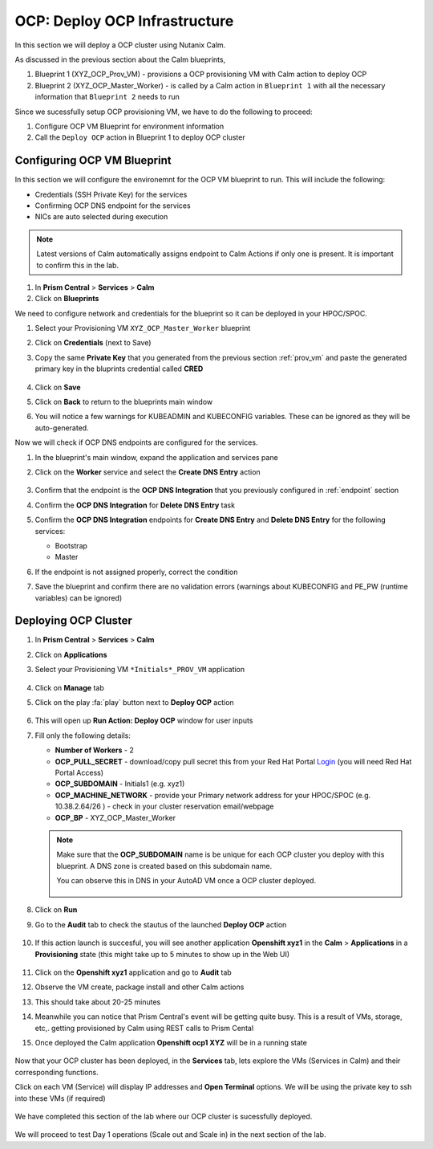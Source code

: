 .. _ocp_vms:

-------------------------------
OCP: Deploy OCP Infrastructure
-------------------------------

In this section we will deploy a OCP cluster using Nutanix Calm.

As discussed in the previous section about the Calm blueprints, 

1. Blueprint 1 (XYZ_OCP_Prov_VM) - provisions a OCP provisioning VM with Calm action to deploy OCP
2. Blueprint 2 (XYZ_OCP_Master_Worker) - is called by a Calm action in ``Blueprint 1`` with all the necessary information that ``Blueprint 2`` needs to run

Since we sucessfully setup OCP provisioning VM, we have to do the following to proceed:

1. Configure OCP VM Blueprint for environment information
2. Call the ``Deploy OCP`` action in Blueprint 1 to deploy OCP cluster


Configuring OCP VM Blueprint
++++++++++++++++++++++++++++

In this section we will configure the environemnt for the OCP VM blueprint to run. This will include the following:

- Credentials (SSH Private Key) for the services
- Confirming OCP DNS endpoint for the services 
- NICs are auto selected during execution 

.. note::

  Latest versions of Calm automatically assigns endpoint to Calm Actions if only one is present. It is important to confirm this in the lab.

#. In **Prism Central** > **Services** > **Calm**
 
#. Click on **Blueprints**
 
We need to configure network and credentials for the blueprint so it can be deployed in your HPOC/SPOC.

#. Select your Provisioning VM ``XYZ_OCP_Master_Worker`` blueprint

#. Click on **Credentials** (next to Save)

#. Copy the same **Private Key** that you generated from the previous section :ref:`prov_vm` and paste the generated primary key in the bluprints credential called **CRED**

   .. figure:: images/ocp_bp_save_cred.png

#. Click on **Save**

#. Click on **Back** to return to the blueprints main window

#. You will notice a few warnings for KUBEADMIN and KUBECONFIG variables. These can be ignored as they will be auto-generated.

Now we will check if OCP DNS endpoints are configured for the services.

#. In the blueprint's main window, expand the application and services pane

#. Click on the **Worker** service and select the **Create DNS Entry** action

   .. figure:: images/ocp_service_ep_confirm.png
   
#. Confirm that the endpoint is the **OCP DNS Integration** that you previously configured in :ref:`endpoint` section

#. Confirm  the **OCP DNS Integration**  for **Delete DNS Entry** task

#. Confirm the **OCP DNS Integration** endpoints for **Create DNS Entry** and **Delete DNS Entry** for the following services:

   - Bootstrap
   - Master

#. If the endpoint is not assigned properly, correct the condition

#. Save the blueprint and confirm there are no validation errors (warnings about KUBECONFIG and PE_PW (runtime variables) can be ignored)

   .. figure:: images/ocp_bp_save_validation.png

Deploying OCP Cluster 
+++++++++++++++++++++

#. In **Prism Central** > **Services** > **Calm**
 
#. Click on **Applications**

#. Select your Provisioning VM ``*Initials*_PROV_VM`` application
 
   .. figure:: images/prov_vm_app.png
   
#. Click on **Manage** tab 

#. Click on the play :fa:`play` button next to **Deploy OCP** action

   .. figure:: images/ocp_deployocp_action.png

#. This will open up **Run Action: Deploy OCP** window for user inputs

#. Fill only the following details:
   
   - **Number of Workers** - 2
   - **OCP_PULL_SECRET** - download/copy pull secret this from your Red Hat Portal `Login <https://console.redhat.com/openshift/install/pull-secret>`_ (you will need Red Hat Portal Access)
   - **OCP_SUBDOMAIN** - Initials1 (e.g. xyz1) 
   - **OCP_MACHINE_NETWORK** - provide your Primary network address for your HPOC/SPOC (e.g. 10.38.2.64/26 ) - check in your cluster reservation email/webpage
   - **OCP_BP** - XYZ_OCP_Master_Worker

   .. note::

    Make sure that the **OCP_SUBDOMAIN** name is be unique for each OCP cluster you deploy with this blueprint. A DNS zone is created based on this subdomain name. 

    You can observe this in DNS in your AutoAD VM once a OCP cluster deployed.

    .. figure:: images/ocp_xyz1_cluster_dns.png

   .. figure:: images/ocp_deploy_task_runtime_variables.png

#. Click on **Run**

#. Go to the **Audit** tab to check the stautus of the launched **Deploy OCP** action

   .. figure:: images/ocp_deploy_audit.png

#. If this action launch is succesful, you will see another application **Openshift xyz1** in the **Calm** > **Applications** in a **Provisioning** state (this might take up to 5 minutes to show up in the Web UI)
 
   .. figure:: images/ocp_app_provisioning.png

#. Click on the **Openshift xyz1** application and go to **Audit** tab

#. Observe the VM create, package install and other Calm actions 

#. This should take about 20-25 minutes

#. Meanwhile you can notice that Prism Central's event will be getting quite busy. This is a result of VMs, storage, etc,. getting provisioned by Calm using REST calls to Prism Cental

#. Once deployed the Calm application **Openshift ocp1 XYZ** will be in a running state

   .. figure:: images/ocp_prov_vm_audit.png

Now that your OCP cluster has been deployed, in the **Services** tab, lets explore the VMs (Services in Calm) and their corresponding functions.

Click on each VM (Service) will display IP addresses and **Open Terminal** options. We will be using the private key to ssh into these VMs (if required)

.. figure:: images/ocp_deployed_vms.png

We have completed this section of the lab where our OCP cluster is sucessfully deployed.

.. figure:: images/ocp_vm_complete.png

We will proceed to test Day 1 operations (Scale out and Scale in) in the next section of the lab.
